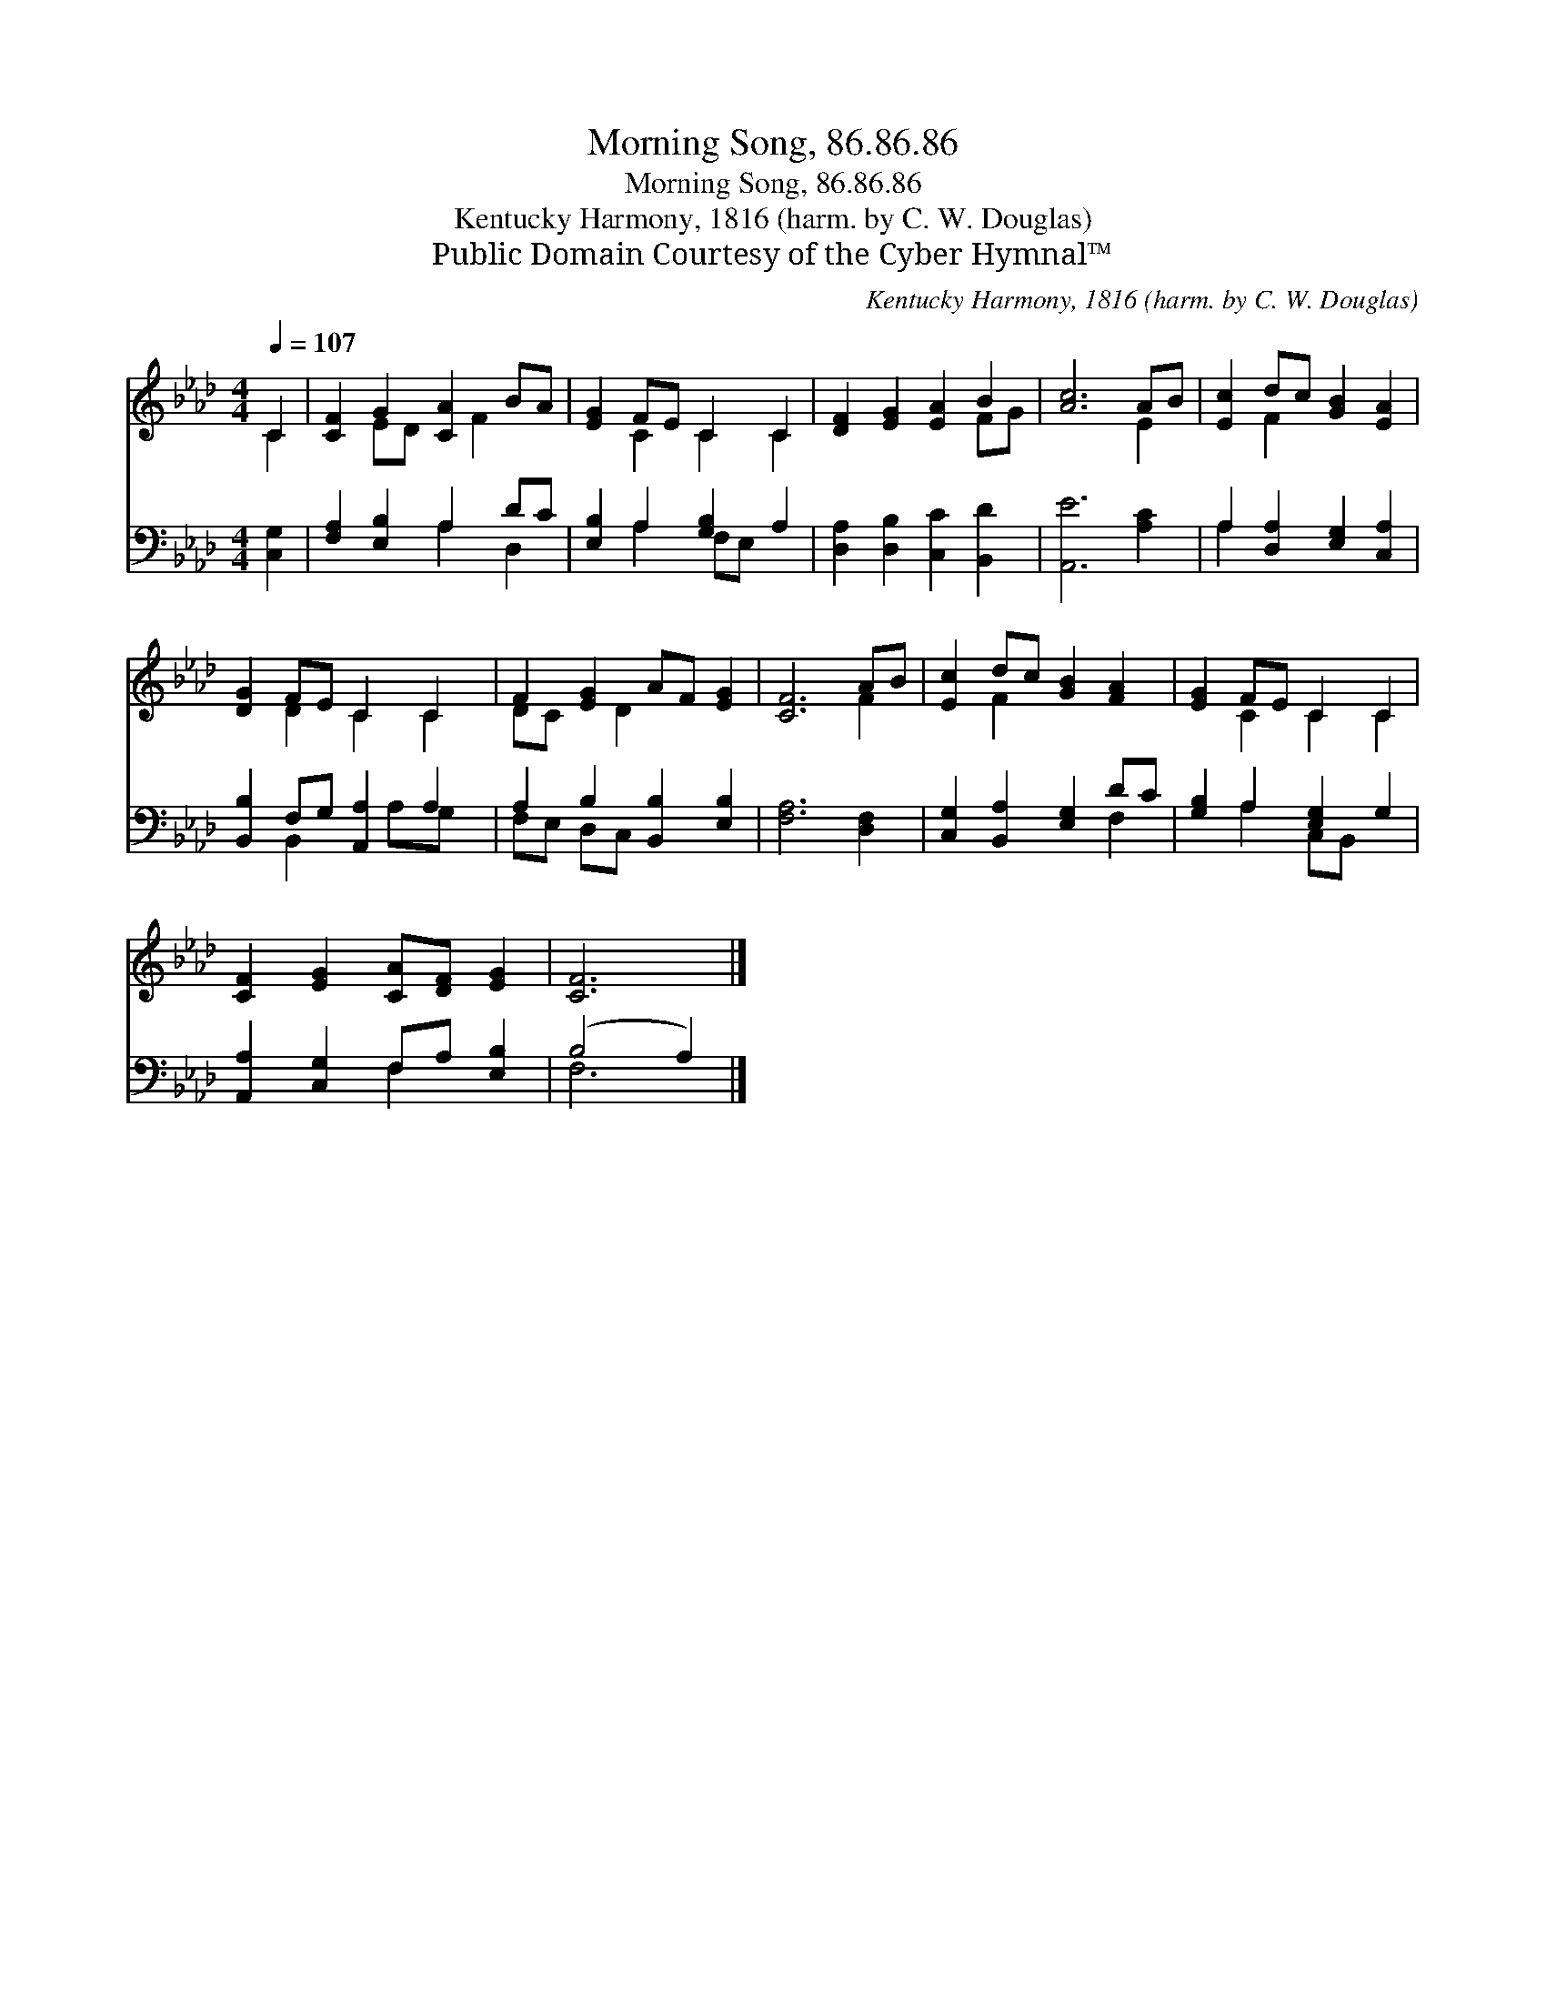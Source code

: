 X:1
T:Morning Song, 86.86.86
T:Morning Song, 86.86.86
T:Kentucky Harmony, 1816 (harm. by C. W. Douglas)
T:Public Domain Courtesy of the Cyber Hymnal™
C:Kentucky Harmony, 1816 (harm. by C. W. Douglas)
Z:Public Domain
Z:Courtesy of the Cyber Hymnal™
%%score ( 1 2 ) ( 3 4 )
L:1/8
Q:1/4=107
M:4/4
K:Ab
V:1 treble 
V:2 treble 
V:3 bass 
V:4 bass 
V:1
 C2 | [CF]2 G2 [CA]2 BA | [EG]2 FE C2 C2 | [DF]2 [EG]2 [EA]2 B2 | [Ac]6 AB | [Ec]2 dc [GB]2 [EA]2 | %6
 [DG]2 FE C2 C2 | F2 [EG]2 AF [EG]2 | [CF]6 AB | [Ec]2 dc [GB]2 [FA]2 | [EG]2 FE C2 C2 | %11
 [CF]2 [EG]2 [CA][DF] [EG]2 | [CF]6 |] %13
V:2
 C2 | x2 ED x F2 x | x2 C2 C2 C2 | x6 FG | x6 E2 | x2 F2 x4 | x2 D2 C2 C2 | DC x D2 x3 | x6 F2 | %9
 x2 F2 x4 | x2 C2 C2 C2 | x8 | x6 |] %13
V:3
 [C,G,]2 | [F,A,]2 [E,B,]2 A,2 DC | [E,B,]2 A,2 [G,B,]2 A,2 | [D,A,]2 [D,B,]2 [C,C]2 [B,,D]2 | %4
 [A,,E]6 [A,C]2 | A,2 [D,A,]2 [E,G,]2 [C,A,]2 | [B,,B,]2 F,G, [A,,A,]2 A,2 | %7
 A,2 B,2 [B,,B,]2 [E,B,]2 | [F,A,]6 [D,F,]2 | [C,G,]2 [B,,A,]2 [E,G,]2 DC | %10
 [G,B,]2 A,2 [E,G,]2 G,2 | [A,,A,]2 [C,G,]2 F,A, [E,B,]2 | (B,4 A,2) |] %13
V:4
 x2 | x4 A,2 D,2 | x2 A,2 F,E, x2 | x8 | x8 | A,2 x6 | x2 B,,2 x A,G, x | F,E, D,C, x4 | x8 | %9
 x6 F,2 | x2 A,2 C,B,, x2 | x4 F,2 x2 | F,6 |] %13

